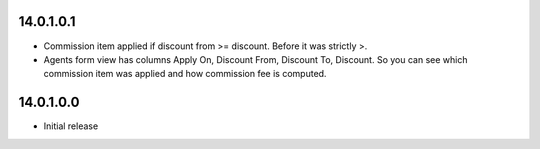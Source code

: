 14.0.1.0.1
~~~~~~~~~~~~~~~~~~~~~~~~~~~~~~~~~~~

* Commission item applied if discount from >= discount. Before it was strictly >.
* Agents form view has columns Apply On, Discount From, Discount To, Discount. So you can see which commission item was applied and how commission fee is computed.

14.0.1.0.0
~~~~~~~~~~~~~~~~~~~~~~~~~~~~~~~~~~~

* Initial release
